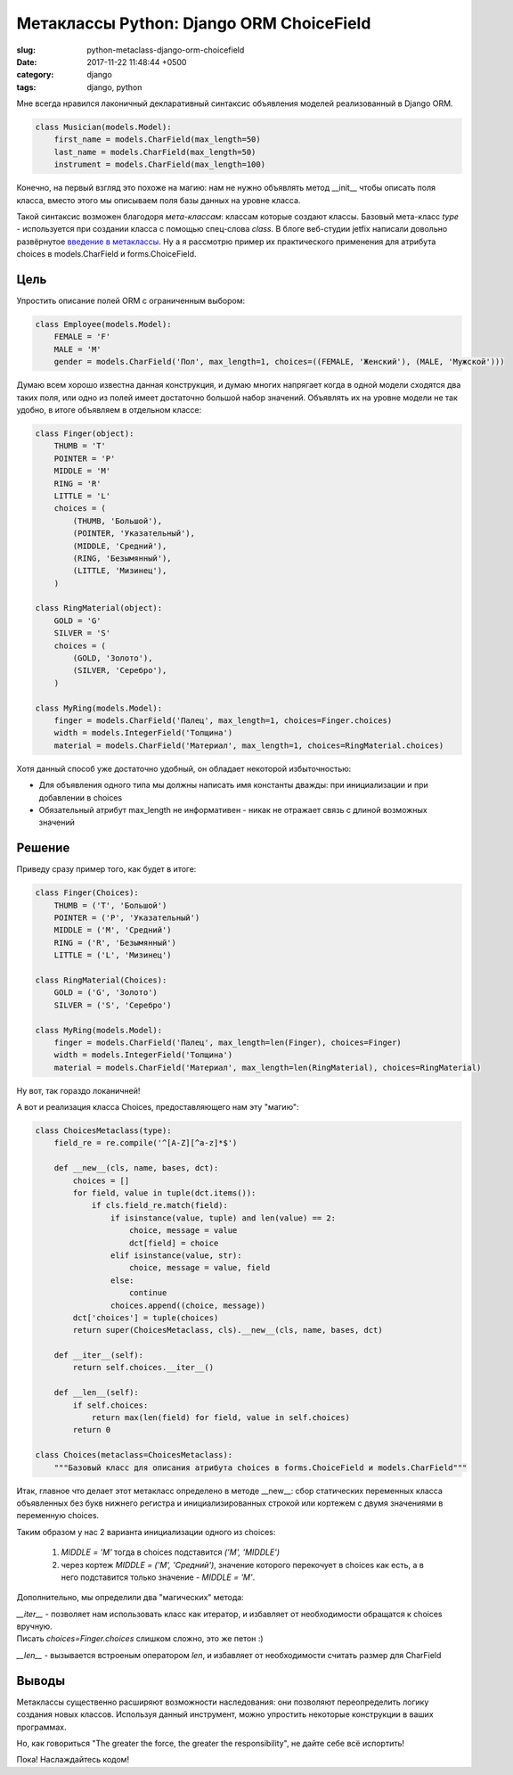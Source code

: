 =========================================
Метаклассы Python: Django ORM ChoiceField
=========================================

:slug: python-metaclass-django-orm-choicefield
:date: 2017-11-22 11:48:44 +0500
:category: django
:tags: django, python

.. image:: {filename}/images/2017-11-24-we-need-to-go-deeper.jpeg
   :alt: We need to go deeper
   :width: 320px
   :align: left
   :class: post-image

Мне всегда нравился лаконичный декларативный синтаксис объявления моделей реализованный в Django ORM.

.. code-block:: python

    class Musician(models.Model):
        first_name = models.CharField(max_length=50)
        last_name = models.CharField(max_length=50)
        instrument = models.CharField(max_length=100)

Конечно, на первый взгляд это похоже на магию: нам не нужно объявлять метод __init__ чтобы описать поля класса,
вместо этого мы описываем поля базы данных на уровне класса.

Такой синтаксис возможен благодоря *мета-классам*: классам которые создают классы. Базовый мета-класс `type` -
используется при создании класса с помощью спец-слова `class`. В блоге веб-студии jetfix написали довольно развёрнутое
`введение в метаклассы`_. Ну а я рассмотрю пример их практического применения для атрибута choices в models.CharField
и forms.ChoiceField.

.. _введение в метаклассы: http://blog.jetfix.ru/post/metaklassy-razrushenie-mifov

----
Цель
----

Упростить описание полей ORM с ограниченным выбором:

.. code-block:: python

    class Employee(models.Model):
        FEMALE = 'F'
        MALE = 'M'
        gender = models.CharField('Пол', max_length=1, choices=((FEMALE, 'Женский'), (MALE, 'Мужской')))

Думаю всем хорошо известна данная конструкция, и думаю многих напрягает когда в одной модели сходятся два таких поля,
или одно из полей имеет достаточно большой набор значений. Объявлять их на уровне модели не так удобно, в итоге
объявляем в отдельном классе:

.. code-block:: python

    class Finger(object):
        THUMB = 'T'
        POINTER = 'P'
        MIDDLE = 'M'
        RING = 'R'
        LITTLE = 'L'
        choices = (
            (THUMB, 'Большой'),
            (POINTER, 'Указательный'),
            (MIDDLE, 'Средний'),
            (RING, 'Безымянный'),
            (LITTLE, 'Мизинец'),
        )

    class RingMaterial(object):
        GOLD = 'G'
        SILVER = 'S'
        choices = (
            (GOLD, 'Золото'),
            (SILVER, 'Серебро'),
        )

    class MyRing(models.Model):
        finger = models.CharField('Палец', max_length=1, choices=Finger.choices)
        width = models.IntegerField('Толщина')
        material = models.CharField('Материал', max_length=1, choices=RingMaterial.choices)

Хотя данный способ уже достаточно удобный, он обладает некоторой избыточностью:

* Для объявления одного типа мы должны написать имя константы дважды: при инициализации и при добавлении в choices
* Обязательный атрибут max_length не информативен - никак не отражает связь с длиной возможных значений

-------
Решение
-------

Приведу сразу пример того, как будет в итоге:

.. code-block:: python

    class Finger(Choices):
        THUMB = ('T', 'Большой')
        POINTER = ('P', 'Указательный')
        MIDDLE = ('M', 'Средний')
        RING = ('R', 'Безымянный')
        LITTLE = ('L', 'Мизинец')

    class RingMaterial(Choices):
        GOLD = ('G', 'Золото')
        SILVER = ('S', 'Серебро')

    class MyRing(models.Model):
        finger = models.CharField('Палец', max_length=len(Finger), choices=Finger)
        width = models.IntegerField('Толщина')
        material = models.CharField('Материал', max_length=len(RingMaterial), choices=RingMaterial)

Ну вот, так гораздо локаничней!

А вот и реализация класса Choices, предоставляющего нам эту "магию":

.. code-block:: python

    class ChoicesMetaclass(type):
        field_re = re.compile('^[A-Z][^a-z]*$')

        def __new__(cls, name, bases, dct):
            choices = []
            for field, value in tuple(dct.items()):
                if cls.field_re.match(field):
                    if isinstance(value, tuple) and len(value) == 2:
                        choice, message = value
                        dct[field] = choice
                    elif isinstance(value, str):
                        choice, message = value, field
                    else:
                        continue
                    choices.append((choice, message))
            dct['choices'] = tuple(choices)
            return super(ChoicesMetaclass, cls).__new__(cls, name, bases, dct)

        def __iter__(self):
            return self.choices.__iter__()

        def __len__(self):
            if self.choices:
                return max(len(field) for field, value in self.choices)
            return 0

    class Choices(metaclass=ChoicesMetaclass):
        """Базовый класс для описания атрибута choices в forms.ChoiceField и models.CharField"""

Итак, главное что делает этот метакласс определено в методе __new__: сбор статических переменных класса
объявленных без букв нижнего регистра и инициализированных строкой или кортежем с двумя значениями в переменную choices.

Таким образом у нас 2 варианта инициализации одного из choices:

  1. `MIDDLE = 'M'` тогда в choices подставится `('M', 'MIDDLE')`
  2. через кортеж `MIDDLE = ('M', 'Средний')`, значение которого перекочует в choices как есть, а в него
     подставится только значение - `MIDDLE = 'M'`.

Дополнительно, мы определили два "магических" метода:

| `__iter__` - позволяет нам использовать класс как итератор, и избавляет от необходимости обращатся к choices вручную.
| Писать `choices=Finger.choices` слишком сложно, это же петон :)

`__len__` - вызывается встроеным оператором `len`, и избавляет от необходимости считать размер для CharField

------
Выводы
------

Метаклассы существенно расширяют возможности наследования: они позволяют переопределить логику создания новых классов.
Используя данный инструмент, можно упростить некоторые конструкции в ваших программах.

Но, как говориться "The greater the force, the greater the responsibility", не дайте себе всё испортить!

Пока! Наслаждайтесь кодом!
